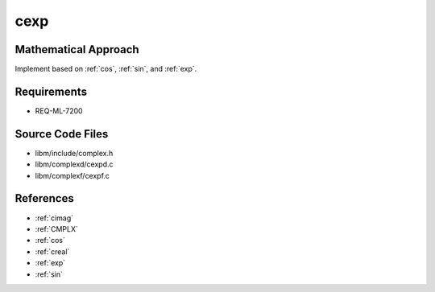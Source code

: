 cexp
~~~~

.. c:autodoc:: complexd/cexpd.c

Mathematical Approach
^^^^^^^^^^^^^^^^^^^^^

Implement based on :ref:`cos`, :ref:`sin`, and :ref:`exp`.

.. Here there be dragons. (TODO)

Requirements
^^^^^^^^^^^^

* REQ-ML-7200

Source Code Files
^^^^^^^^^^^^^^^^^

* libm/include/complex.h
* libm/complexd/cexpd.c
* libm/complexf/cexpf.c

References
^^^^^^^^^^

* :ref:`cimag`
* :ref:`CMPLX`
* :ref:`cos`
* :ref:`creal`
* :ref:`exp`
* :ref:`sin`
